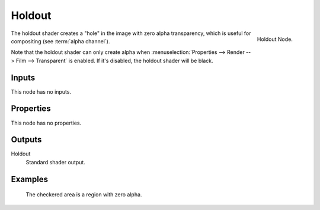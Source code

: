 
*******
Holdout
*******

.. figure:: /images/cycles_nodes_shader_holdout.png
   :align: right
   :width: 150px

   Holdout Node.


The holdout shader creates a "hole" in the image with zero alpha
transparency, which is useful for compositing (see :term:`alpha channel`).

Note that the holdout shader can only create alpha when
:menuselection:`Properties --> Render --> Film --> Transparent` is enabled.
If it's disabled, the holdout shader will be black.


Inputs
======

This node has no inputs.


Properties
==========

This node has no properties.


Outputs
=======

Holdout
   Standard shader output.


Examples
========

.. figure:: /images/cycles_nodes_shader_holdout.jpg

   The checkered area is a region with zero alpha.
